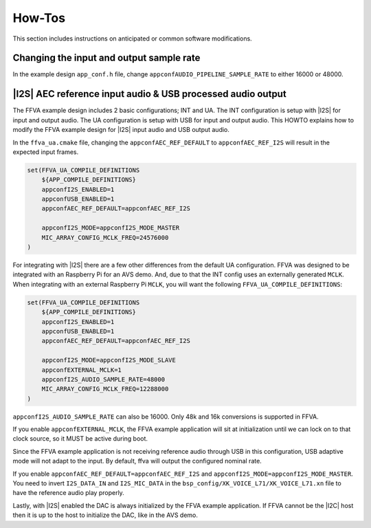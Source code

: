 
#######
How-Tos
#######

This section includes instructions on anticipated or common software modifications.

*****************************************
Changing the input and output sample rate
*****************************************

In the example design ``app_conf.h`` file, change ``appconfAUDIO_PIPELINE_SAMPLE_RATE`` to either 16000 or 48000.

************************************************************
|I2S| AEC reference input audio & USB processed audio output
************************************************************

The FFVA example design includes 2 basic configurations; INT and UA.  The INT configuration is setup with |I2S| for input and output audio.  The UA configuration is setup with USB for input and output audio.  This HOWTO explains how to modify the FFVA example design for |I2S| input audio and USB output audio.  

In the ``ffva_ua.cmake`` file, changing the ``appconfAEC_REF_DEFAULT`` to ``appconfAEC_REF_I2S`` will result in the expected input frames.

.. code-block:: cmake

    set(FFVA_UA_COMPILE_DEFINITIONS
        ${APP_COMPILE_DEFINITIONS}
        appconfI2S_ENABLED=1
        appconfUSB_ENABLED=1
        appconfAEC_REF_DEFAULT=appconfAEC_REF_I2S

        appconfI2S_MODE=appconfI2S_MODE_MASTER
        MIC_ARRAY_CONFIG_MCLK_FREQ=24576000
    )

For integrating with |I2S| there are a few other differences from the default UA configuration. FFVA was designed to be integrated with an Raspberry Pi for an AVS demo.  And, due to that the INT config uses an externally generated ``MCLK``. When integrating with an external Raspberry Pi ``MCLK``, you will want the following ``FFVA_UA_COMPILE_DEFINITIONS``:

.. code-block:: cmake


    set(FFVA_UA_COMPILE_DEFINITIONS
        ${APP_COMPILE_DEFINITIONS}
        appconfI2S_ENABLED=1
        appconfUSB_ENABLED=1
        appconfAEC_REF_DEFAULT=appconfAEC_REF_I2S

        appconfI2S_MODE=appconfI2S_MODE_SLAVE
        appconfEXTERNAL_MCLK=1
        appconfI2S_AUDIO_SAMPLE_RATE=48000
        MIC_ARRAY_CONFIG_MCLK_FREQ=12288000
    )

``appconfI2S_AUDIO_SAMPLE_RATE`` can also be 16000. Only 48k and 16k conversions is supported in FFVA.

If you enable ``appconfEXTERNAL_MCLK``, the FFVA example application will sit at initialization until we can lock on to that clock source, so it MUST be active during boot.

Since the FFVA example application is not receiving reference audio through USB in this configuration, USB adaptive mode will not adapt to the input.  By default, ffva will output the configured nominal rate.

If you enable ``appconfAEC_REF_DEFAULT=appconfAEC_REF_I2S`` and ``appconfI2S_MODE=appconfI2S_MODE_MASTER``. You need to invert ``I2S_DATA_IN`` and ``I2S_MIC_DATA`` in the ``bsp_config/XK_VOICE_L71/XK_VOICE_L71.xn`` file to have the reference audio play properly.

Lastly, with |I2S| enabled the DAC is always initialized by the FFVA example application. If FFVA cannot be the |I2C| host then it is up to the host to initialize the DAC, like in the AVS demo.
